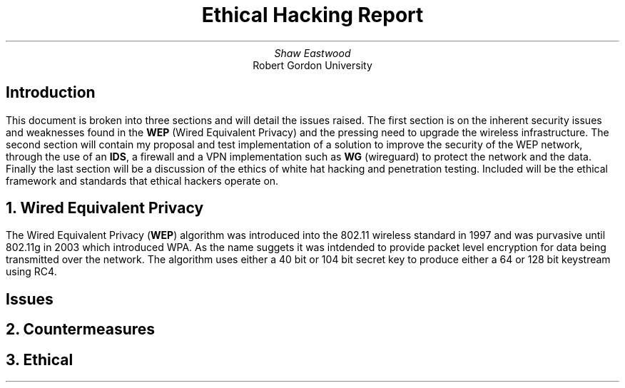 .TL
Ethical Hacking Report
.AU
Shaw Eastwood
.AI
Robert Gordon University

.SH
Introduction
.PP
This document is broken into three sections and will detail the issues raised.
The first section is on the inherent security issues and weaknesses found in the
.B "WEP"
(Wired Equivalent Privacy) and the pressing need to upgrade the wireless infrastructure.
The second section will contain my proposal and test implementation of a solution to improve the security of the WEP network, through the use of an
.B "IDS" ,
a firewall and a VPN implementation such as
.B "WG"
(wireguard) to protect the network and the data.
Finally the last section will be a discussion of the ethics of white hat hacking and penetration testing.
Included will be the ethical framework and standards that ethical hackers operate on.

.NH
Wired Equivalent Privacy
\# TODO : Problems with RC4
\# TODO : WEP Encryption diagram
\# TODO : Explain flaws with the IV
\# TODO : Demonstration walkthrough of the process
.PP
The Wired Equivalent Privacy
.B "WEP" ) (
algorithm was introduced into the 802.11 wireless standard in 1997 and was purvasive until 802.11g in 2003 which introduced WPA.
As the name suggets it was intdended to provide packet level encryption for data being transmitted over the network.
The algorithm uses either a 40 bit or 104 bit secret key to produce either a 64 or 128 bit keystream using RC4.
.SH 2
Issues
.PP



.NH
Countermeasures

.NH
Ethical
